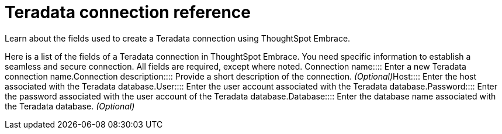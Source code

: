 = Teradata connection reference
:last_updated: 06/18/2020

:redirect_from: /6.3.0/data-integrate/embrace/embrace-teradata-reference.html", "/6.3.0.CU1/data-integrate/embrace/embrace-teradata-reference.html

Learn about the fields used to create a Teradata connection using ThoughtSpot Embrace.

Here is a list of the fields of a Teradata connection in ThoughtSpot Embrace.
You need specific information to establish a seamless and secure connection.
All fields are required, except where noted.
+++<dlentry id="embrace-teradata-ref-connection-name">+++Connection name::::  Enter a new Teradata connection name.+++</dlentry>++++++<dlentry id="embrace-teradata-ref-connection-description">+++Connection description::::
Provide a short description of the connection.
_(Optional)_+++</dlentry>++++++<dlentry id="embrace-teradata-ref-host-id">+++Host::::  Enter the host associated with the Teradata database.+++</dlentry>++++++<dlentry id="embrace-teradata-ref-user-id">+++User::::  Enter the user account associated with the Teradata database.+++</dlentry>++++++<dlentry id="embrace-teradata-ref-user-id">+++Password::::  Enter the password associated with the user account of the Teradata database.+++</dlentry>++++++<dlentry id="embrace-teradata-ref-database">+++Database::::
Enter the database name associated with the Teradata database.
_(Optional)_+++</dlentry>+++
